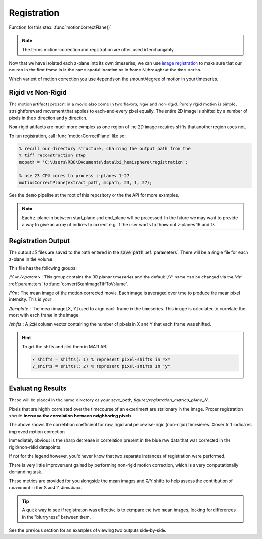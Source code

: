 Registration
================

Function for this step: :func:`motionCorrectPlane()`

.. note::

   The terms motion-correction and registration are often used interchangably.

Now that we have isolated each z-plane into its own timeseries, we can use `image registration <https://en.wikipedia.org/wiki/Image_registration>`_ to make sure that our neuron in the first frame is in the same spatial location as in frame N throughout the time-series.

Which varient of motion correction you use depends on the amount/degree of motion in your timeseries.

Rigid vs Non-Rigid
*******************

The motion artifacts present in a movie also come in two flavors, `rigid` and `non-rigid`.
Purely rigid motion is simple, straightforeward movement that applies to each-and-every pixel equally.
The entire 2D image is shifted by a number of pixels in the x direction and y direction.

Non-rigid artifacts are much more complex as one region of the 2D image requires shifts that another region does not.


.. thumbnail:: ../_images/reg_patches.png
   :width: 1440

To run registration, call :func:`motionCorrectPlane` like so:

.. code-block:: MATLAB

    % recall our directory structure, chaining the output path from the
    % tiff reconstruction step
    mcpath = 'C:\Users\RBO\Documents\data\bi_hemisphere\registration';

    % use 23 CPU cores to process z-planes 1-27
    motionCorrectPlane(extract_path, mcpath, 23, 1, 27);

See the demo pipeline at the root of this repository or the the API for more examples.

.. note::

   Each z-plane in between start_plane and end_plane will be processed.
   In the future we may want to provide a way to give an array of indices to correct e.g. if the user wants to throw out z-planes 16 and 18.

Registration Output
*********************

The output `h5` files are saved to the path entered in the :code:`save_path` :ref:`parameters`. There will be a single file for each z-plane in the volume.

This file has the following groups:

`/Y` or `/<param>`
: This group contains the 3D planar timeseries and the default `'/Y'` name can be changed via the `'ds'` :ref:`parameters` to :func:`convertScanImageTiffToVolume`.

`/Ym`
: The mean image of the motion-corrected movie. Each image is averaged over time to produce the mean pixel intensity. This is your

`/template`
: The mean image [X, Y] used to align each frame in the timeseries. This image is calculated to correlate the most with each frame in the image.

`/shifts`
: A :code:`2xN` column vector containing the number of pixels in X and Y that each frame was shifted.

.. hint::

    To get the shifts and plot them in MATLAB:

    .. code-block:: MATLAB

        x_shifts = shifts(:,1) % represent pixel-shifts in *x*
        y_shifts = shifts(:,2) % represent pixel-shifts in *y*

Evaluating Results
***********************

These will be placed in the same directory as your save_path, `figures/registration_metrics_plane_N`.

Pixels that are highly correlated over the timecourse of an experiment are stationary in the image. Proper registration should **increase the correlation between neighboring pixels**.

.. thumbnail:: ../_images/reg_correlation.png
   :title: Correlation Metrics

The above shows the correlation coefficient for raw, rigid and peicewise-rigid (non-rigid) timesieres. Closer to 1 indicates improved motion correction. 

Immediately obvious is the sharp decrease in correlation present in the blue raw data that was corrected in the rigid/non-ridid datapoints.

.. thumbnail:: ../_images/reg_correlation_zoom.png
   :title: Correlation Metrics

If not for the legend however, you'd never know that two separate instances of registration were performed.

.. thumbnail:: ../_images/reg_correlation_rnr.png
   :title: Correlation Metrics

There is very little improvement gained by performing non-rigid motion correction, which is a very computationally demanding task.

These metrics are provided for you alongside the mean images and X/Y shifts to help assess the contribution of movement in the X and Y directions.

.. thumbnail:: ../_images/reg_metrics.png
   :download: true

.. thumbnail:: ../_images/reg_shifts.png
   :download: true

.. tip::

   A quick way to see if registration was effective is to compare the two mean images,
   looking for differences in the "blurryness" between them. 

.. thumbnail:: ../_images/reg_raw_mean.png
   :title: Mean Raw

.. thumbnail:: ../_images/reg_rigid_mean.png
   :title: Mean Rigid Corrected

See the previous section for an examples of viewing two outputs side-by-side.

